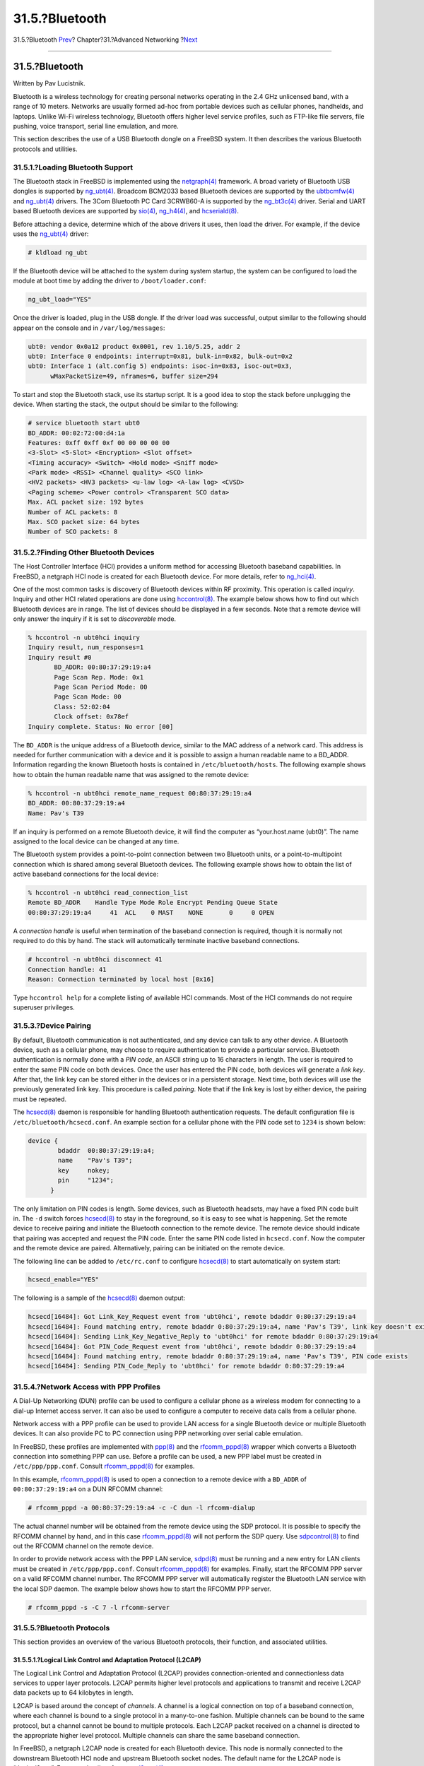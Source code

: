 ===============
31.5.?Bluetooth
===============

.. raw:: html

   <div class="navheader">

31.5.?Bluetooth
`Prev <network-usb-tethering.html>`__?
Chapter?31.?Advanced Networking
?\ `Next <network-bridging.html>`__

--------------

.. raw:: html

   </div>

.. raw:: html

   <div class="sect1">

.. raw:: html

   <div class="titlepage" xmlns="">

.. raw:: html

   <div>

.. raw:: html

   <div>

31.5.?Bluetooth
---------------

.. raw:: html

   </div>

.. raw:: html

   <div>

Written by Pav Lucistnik.

.. raw:: html

   </div>

.. raw:: html

   </div>

.. raw:: html

   </div>

Bluetooth is a wireless technology for creating personal networks
operating in the 2.4 GHz unlicensed band, with a range of 10 meters.
Networks are usually formed ad-hoc from portable devices such as
cellular phones, handhelds, and laptops. Unlike Wi-Fi wireless
technology, Bluetooth offers higher level service profiles, such as
FTP-like file servers, file pushing, voice transport, serial line
emulation, and more.

This section describes the use of a USB Bluetooth dongle on a FreeBSD
system. It then describes the various Bluetooth protocols and utilities.

.. raw:: html

   <div class="sect2">

.. raw:: html

   <div class="titlepage" xmlns="">

.. raw:: html

   <div>

.. raw:: html

   <div>

31.5.1.?Loading Bluetooth Support
~~~~~~~~~~~~~~~~~~~~~~~~~~~~~~~~~

.. raw:: html

   </div>

.. raw:: html

   </div>

.. raw:: html

   </div>

The Bluetooth stack in FreeBSD is implemented using the
`netgraph(4) <http://www.FreeBSD.org/cgi/man.cgi?query=netgraph&sektion=4>`__
framework. A broad variety of Bluetooth USB dongles is supported by
`ng\_ubt(4) <http://www.FreeBSD.org/cgi/man.cgi?query=ng_ubt&sektion=4>`__.
Broadcom BCM2033 based Bluetooth devices are supported by the
`ubtbcmfw(4) <http://www.FreeBSD.org/cgi/man.cgi?query=ubtbcmfw&sektion=4>`__
and
`ng\_ubt(4) <http://www.FreeBSD.org/cgi/man.cgi?query=ng_ubt&sektion=4>`__
drivers. The 3Com Bluetooth PC Card 3CRWB60-A is supported by the
`ng\_bt3c(4) <http://www.FreeBSD.org/cgi/man.cgi?query=ng_bt3c&sektion=4>`__
driver. Serial and UART based Bluetooth devices are supported by
`sio(4) <http://www.FreeBSD.org/cgi/man.cgi?query=sio&sektion=4>`__,
`ng\_h4(4) <http://www.FreeBSD.org/cgi/man.cgi?query=ng_h4&sektion=4>`__,
and
`hcseriald(8) <http://www.FreeBSD.org/cgi/man.cgi?query=hcseriald&sektion=8>`__.

Before attaching a device, determine which of the above drivers it uses,
then load the driver. For example, if the device uses the
`ng\_ubt(4) <http://www.FreeBSD.org/cgi/man.cgi?query=ng_ubt&sektion=4>`__
driver:

.. code:: screen

    # kldload ng_ubt

If the Bluetooth device will be attached to the system during system
startup, the system can be configured to load the module at boot time by
adding the driver to ``/boot/loader.conf``:

.. code:: programlisting

    ng_ubt_load="YES"

Once the driver is loaded, plug in the USB dongle. If the driver load
was successful, output similar to the following should appear on the
console and in ``/var/log/messages``:

.. code:: screen

    ubt0: vendor 0x0a12 product 0x0001, rev 1.10/5.25, addr 2
    ubt0: Interface 0 endpoints: interrupt=0x81, bulk-in=0x82, bulk-out=0x2
    ubt0: Interface 1 (alt.config 5) endpoints: isoc-in=0x83, isoc-out=0x3,
          wMaxPacketSize=49, nframes=6, buffer size=294

To start and stop the Bluetooth stack, use its startup script. It is a
good idea to stop the stack before unplugging the device. When starting
the stack, the output should be similar to the following:

.. code:: screen

    # service bluetooth start ubt0
    BD_ADDR: 00:02:72:00:d4:1a
    Features: 0xff 0xff 0xf 00 00 00 00 00
    <3-Slot> <5-Slot> <Encryption> <Slot offset>
    <Timing accuracy> <Switch> <Hold mode> <Sniff mode>
    <Park mode> <RSSI> <Channel quality> <SCO link>
    <HV2 packets> <HV3 packets> <u-law log> <A-law log> <CVSD>
    <Paging scheme> <Power control> <Transparent SCO data>
    Max. ACL packet size: 192 bytes
    Number of ACL packets: 8
    Max. SCO packet size: 64 bytes
    Number of SCO packets: 8

.. raw:: html

   </div>

.. raw:: html

   <div class="sect2">

.. raw:: html

   <div class="titlepage" xmlns="">

.. raw:: html

   <div>

.. raw:: html

   <div>

31.5.2.?Finding Other Bluetooth Devices
~~~~~~~~~~~~~~~~~~~~~~~~~~~~~~~~~~~~~~~

.. raw:: html

   </div>

.. raw:: html

   </div>

.. raw:: html

   </div>

The Host Controller Interface (HCI) provides a uniform method for
accessing Bluetooth baseband capabilities. In FreeBSD, a netgraph HCI
node is created for each Bluetooth device. For more details, refer to
`ng\_hci(4) <http://www.FreeBSD.org/cgi/man.cgi?query=ng_hci&sektion=4>`__.

One of the most common tasks is discovery of Bluetooth devices within RF
proximity. This operation is called *inquiry*. Inquiry and other HCI
related operations are done using
`hccontrol(8) <http://www.FreeBSD.org/cgi/man.cgi?query=hccontrol&sektion=8>`__.
The example below shows how to find out which Bluetooth devices are in
range. The list of devices should be displayed in a few seconds. Note
that a remote device will only answer the inquiry if it is set to
*discoverable* mode.

.. code:: screen

    % hccontrol -n ubt0hci inquiry
    Inquiry result, num_responses=1
    Inquiry result #0
           BD_ADDR: 00:80:37:29:19:a4
           Page Scan Rep. Mode: 0x1
           Page Scan Period Mode: 00
           Page Scan Mode: 00
           Class: 52:02:04
           Clock offset: 0x78ef
    Inquiry complete. Status: No error [00]

The ``BD_ADDR`` is the unique address of a Bluetooth device, similar to
the MAC address of a network card. This address is needed for further
communication with a device and it is possible to assign a human
readable name to a BD\_ADDR. Information regarding the known Bluetooth
hosts is contained in ``/etc/bluetooth/hosts``. The following example
shows how to obtain the human readable name that was assigned to the
remote device:

.. code:: screen

    % hccontrol -n ubt0hci remote_name_request 00:80:37:29:19:a4
    BD_ADDR: 00:80:37:29:19:a4
    Name: Pav's T39

If an inquiry is performed on a remote Bluetooth device, it will find
the computer as “your.host.name (ubt0)”. The name assigned to the local
device can be changed at any time.

The Bluetooth system provides a point-to-point connection between two
Bluetooth units, or a point-to-multipoint connection which is shared
among several Bluetooth devices. The following example shows how to
obtain the list of active baseband connections for the local device:

.. code:: screen

    % hccontrol -n ubt0hci read_connection_list
    Remote BD_ADDR    Handle Type Mode Role Encrypt Pending Queue State
    00:80:37:29:19:a4     41  ACL    0 MAST    NONE       0     0 OPEN

A *connection handle* is useful when termination of the baseband
connection is required, though it is normally not required to do this by
hand. The stack will automatically terminate inactive baseband
connections.

.. code:: screen

    # hccontrol -n ubt0hci disconnect 41
    Connection handle: 41
    Reason: Connection terminated by local host [0x16]

Type ``hccontrol help`` for a complete listing of available HCI
commands. Most of the HCI commands do not require superuser privileges.

.. raw:: html

   </div>

.. raw:: html

   <div class="sect2">

.. raw:: html

   <div class="titlepage" xmlns="">

.. raw:: html

   <div>

.. raw:: html

   <div>

31.5.3.?Device Pairing
~~~~~~~~~~~~~~~~~~~~~~

.. raw:: html

   </div>

.. raw:: html

   </div>

.. raw:: html

   </div>

By default, Bluetooth communication is not authenticated, and any device
can talk to any other device. A Bluetooth device, such as a cellular
phone, may choose to require authentication to provide a particular
service. Bluetooth authentication is normally done with a *PIN code*, an
ASCII string up to 16 characters in length. The user is required to
enter the same PIN code on both devices. Once the user has entered the
PIN code, both devices will generate a *link key*. After that, the link
key can be stored either in the devices or in a persistent storage. Next
time, both devices will use the previously generated link key. This
procedure is called *pairing*. Note that if the link key is lost by
either device, the pairing must be repeated.

The
`hcsecd(8) <http://www.FreeBSD.org/cgi/man.cgi?query=hcsecd&sektion=8>`__
daemon is responsible for handling Bluetooth authentication requests.
The default configuration file is ``/etc/bluetooth/hcsecd.conf``. An
example section for a cellular phone with the PIN code set to ``1234``
is shown below:

.. code:: programlisting

    device {
            bdaddr  00:80:37:29:19:a4;
            name    "Pav's T39";
            key     nokey;
            pin     "1234";
          }

The only limitation on PIN codes is length. Some devices, such as
Bluetooth headsets, may have a fixed PIN code built in. The ``-d``
switch forces
`hcsecd(8) <http://www.FreeBSD.org/cgi/man.cgi?query=hcsecd&sektion=8>`__
to stay in the foreground, so it is easy to see what is happening. Set
the remote device to receive pairing and initiate the Bluetooth
connection to the remote device. The remote device should indicate that
pairing was accepted and request the PIN code. Enter the same PIN code
listed in ``hcsecd.conf``. Now the computer and the remote device are
paired. Alternatively, pairing can be initiated on the remote device.

The following line can be added to ``/etc/rc.conf`` to configure
`hcsecd(8) <http://www.FreeBSD.org/cgi/man.cgi?query=hcsecd&sektion=8>`__
to start automatically on system start:

.. code:: programlisting

    hcsecd_enable="YES"

The following is a sample of the
`hcsecd(8) <http://www.FreeBSD.org/cgi/man.cgi?query=hcsecd&sektion=8>`__
daemon output:

.. code:: programlisting

    hcsecd[16484]: Got Link_Key_Request event from 'ubt0hci', remote bdaddr 0:80:37:29:19:a4
    hcsecd[16484]: Found matching entry, remote bdaddr 0:80:37:29:19:a4, name 'Pav's T39', link key doesn't exist
    hcsecd[16484]: Sending Link_Key_Negative_Reply to 'ubt0hci' for remote bdaddr 0:80:37:29:19:a4
    hcsecd[16484]: Got PIN_Code_Request event from 'ubt0hci', remote bdaddr 0:80:37:29:19:a4
    hcsecd[16484]: Found matching entry, remote bdaddr 0:80:37:29:19:a4, name 'Pav's T39', PIN code exists
    hcsecd[16484]: Sending PIN_Code_Reply to 'ubt0hci' for remote bdaddr 0:80:37:29:19:a4

.. raw:: html

   </div>

.. raw:: html

   <div class="sect2">

.. raw:: html

   <div class="titlepage" xmlns="">

.. raw:: html

   <div>

.. raw:: html

   <div>

31.5.4.?Network Access with PPP Profiles
~~~~~~~~~~~~~~~~~~~~~~~~~~~~~~~~~~~~~~~~

.. raw:: html

   </div>

.. raw:: html

   </div>

.. raw:: html

   </div>

A Dial-Up Networking (DUN) profile can be used to configure a cellular
phone as a wireless modem for connecting to a dial-up Internet access
server. It can also be used to configure a computer to receive data
calls from a cellular phone.

Network access with a PPP profile can be used to provide LAN access for
a single Bluetooth device or multiple Bluetooth devices. It can also
provide PC to PC connection using PPP networking over serial cable
emulation.

In FreeBSD, these profiles are implemented with
`ppp(8) <http://www.FreeBSD.org/cgi/man.cgi?query=ppp&sektion=8>`__ and
the
`rfcomm\_pppd(8) <http://www.FreeBSD.org/cgi/man.cgi?query=rfcomm_pppd&sektion=8>`__
wrapper which converts a Bluetooth connection into something PPP can
use. Before a profile can be used, a new PPP label must be created in
``/etc/ppp/ppp.conf``. Consult
`rfcomm\_pppd(8) <http://www.FreeBSD.org/cgi/man.cgi?query=rfcomm_pppd&sektion=8>`__
for examples.

In this example,
`rfcomm\_pppd(8) <http://www.FreeBSD.org/cgi/man.cgi?query=rfcomm_pppd&sektion=8>`__
is used to open a connection to a remote device with a ``BD_ADDR`` of
``00:80:37:29:19:a4`` on a DUN RFCOMM channel:

.. code:: screen

    # rfcomm_pppd -a 00:80:37:29:19:a4 -c -C dun -l rfcomm-dialup

The actual channel number will be obtained from the remote device using
the SDP protocol. It is possible to specify the RFCOMM channel by hand,
and in this case
`rfcomm\_pppd(8) <http://www.FreeBSD.org/cgi/man.cgi?query=rfcomm_pppd&sektion=8>`__
will not perform the SDP query. Use
`sdpcontrol(8) <http://www.FreeBSD.org/cgi/man.cgi?query=sdpcontrol&sektion=8>`__
to find out the RFCOMM channel on the remote device.

In order to provide network access with the PPP LAN service,
`sdpd(8) <http://www.FreeBSD.org/cgi/man.cgi?query=sdpd&sektion=8>`__
must be running and a new entry for LAN clients must be created in
``/etc/ppp/ppp.conf``. Consult
`rfcomm\_pppd(8) <http://www.FreeBSD.org/cgi/man.cgi?query=rfcomm_pppd&sektion=8>`__
for examples. Finally, start the RFCOMM PPP server on a valid RFCOMM
channel number. The RFCOMM PPP server will automatically register the
Bluetooth LAN service with the local SDP daemon. The example below shows
how to start the RFCOMM PPP server.

.. code:: screen

    # rfcomm_pppd -s -C 7 -l rfcomm-server

.. raw:: html

   </div>

.. raw:: html

   <div class="sect2">

.. raw:: html

   <div class="titlepage" xmlns="">

.. raw:: html

   <div>

.. raw:: html

   <div>

31.5.5.?Bluetooth Protocols
~~~~~~~~~~~~~~~~~~~~~~~~~~~

.. raw:: html

   </div>

.. raw:: html

   </div>

.. raw:: html

   </div>

This section provides an overview of the various Bluetooth protocols,
their function, and associated utilities.

.. raw:: html

   <div class="sect3">

.. raw:: html

   <div class="titlepage" xmlns="">

.. raw:: html

   <div>

.. raw:: html

   <div>

31.5.5.1.?Logical Link Control and Adaptation Protocol (L2CAP)
^^^^^^^^^^^^^^^^^^^^^^^^^^^^^^^^^^^^^^^^^^^^^^^^^^^^^^^^^^^^^^

.. raw:: html

   </div>

.. raw:: html

   </div>

.. raw:: html

   </div>

The Logical Link Control and Adaptation Protocol (L2CAP) provides
connection-oriented and connectionless data services to upper layer
protocols. L2CAP permits higher level protocols and applications to
transmit and receive L2CAP data packets up to 64 kilobytes in length.

L2CAP is based around the concept of *channels*. A channel is a logical
connection on top of a baseband connection, where each channel is bound
to a single protocol in a many-to-one fashion. Multiple channels can be
bound to the same protocol, but a channel cannot be bound to multiple
protocols. Each L2CAP packet received on a channel is directed to the
appropriate higher level protocol. Multiple channels can share the same
baseband connection.

In FreeBSD, a netgraph L2CAP node is created for each Bluetooth device.
This node is normally connected to the downstream Bluetooth HCI node and
upstream Bluetooth socket nodes. The default name for the L2CAP node is
“devicel2cap”. For more details refer to
`ng\_l2cap(4) <http://www.FreeBSD.org/cgi/man.cgi?query=ng_l2cap&sektion=4>`__.

A useful command is
`l2ping(8) <http://www.FreeBSD.org/cgi/man.cgi?query=l2ping&sektion=8>`__,
which can be used to ping other devices. Some Bluetooth implementations
might not return all of the data sent to them, so ``0         bytes`` in
the following example is normal.

.. code:: screen

    # l2ping -a 00:80:37:29:19:a4
    0 bytes from 0:80:37:29:19:a4 seq_no=0 time=48.633 ms result=0
    0 bytes from 0:80:37:29:19:a4 seq_no=1 time=37.551 ms result=0
    0 bytes from 0:80:37:29:19:a4 seq_no=2 time=28.324 ms result=0
    0 bytes from 0:80:37:29:19:a4 seq_no=3 time=46.150 ms result=0

The
`l2control(8) <http://www.FreeBSD.org/cgi/man.cgi?query=l2control&sektion=8>`__
utility is used to perform various operations on L2CAP nodes. This
example shows how to obtain the list of logical connections (channels)
and the list of baseband connections for the local device:

.. code:: screen

    % l2control -a 00:02:72:00:d4:1a read_channel_list
    L2CAP channels:
    Remote BD_ADDR     SCID/ DCID   PSM  IMTU/ OMTU State
    00:07:e0:00:0b:ca    66/   64     3   132/  672 OPEN
    % l2control -a 00:02:72:00:d4:1a read_connection_list
    L2CAP connections:
    Remote BD_ADDR    Handle Flags Pending State
    00:07:e0:00:0b:ca     41 O           0 OPEN

Another diagnostic tool is
`btsockstat(1) <http://www.FreeBSD.org/cgi/man.cgi?query=btsockstat&sektion=1>`__.
It is similar to
`netstat(1) <http://www.FreeBSD.org/cgi/man.cgi?query=netstat&sektion=1>`__,
but for Bluetooth network-related data structures. The example below
shows the same logical connection as
`l2control(8) <http://www.FreeBSD.org/cgi/man.cgi?query=l2control&sektion=8>`__
above.

.. code:: screen

    % btsockstat
    Active L2CAP sockets
    PCB      Recv-Q Send-Q Local address/PSM       Foreign address   CID   State
    c2afe900      0      0 00:02:72:00:d4:1a/3     00:07:e0:00:0b:ca 66    OPEN
    Active RFCOMM sessions
    L2PCB    PCB      Flag MTU   Out-Q DLCs State
    c2afe900 c2b53380 1    127   0     Yes  OPEN
    Active RFCOMM sockets
    PCB      Recv-Q Send-Q Local address     Foreign address   Chan DLCI State
    c2e8bc80      0    250 00:02:72:00:d4:1a 00:07:e0:00:0b:ca 3    6    OPEN

.. raw:: html

   </div>

.. raw:: html

   <div class="sect3">

.. raw:: html

   <div class="titlepage" xmlns="">

.. raw:: html

   <div>

.. raw:: html

   <div>

31.5.5.2.?Radio Frequency Communication (RFCOMM)
^^^^^^^^^^^^^^^^^^^^^^^^^^^^^^^^^^^^^^^^^^^^^^^^

.. raw:: html

   </div>

.. raw:: html

   </div>

.. raw:: html

   </div>

The RFCOMM protocol provides emulation of serial ports over the L2CAP
protocol. RFCOMM is a simple transport protocol, with additional
provisions for emulating the 9 circuits of RS-232 (EIATIA-232-E) serial
ports. It supports up to 60 simultaneous connections (RFCOMM channels)
between two Bluetooth devices.

For the purposes of RFCOMM, a complete communication path involves two
applications running on the communication endpoints with a communication
segment between them. RFCOMM is intended to cover applications that make
use of the serial ports of the devices in which they reside. The
communication segment is a direct connect Bluetooth link from one device
to another.

RFCOMM is only concerned with the connection between the devices in the
direct connect case, or between the device and a modem in the network
case. RFCOMM can support other configurations, such as modules that
communicate via Bluetooth wireless technology on one side and provide a
wired interface on the other side.

In FreeBSD, RFCOMM is implemented at the Bluetooth sockets layer.

.. raw:: html

   </div>

.. raw:: html

   <div class="sect3">

.. raw:: html

   <div class="titlepage" xmlns="">

.. raw:: html

   <div>

.. raw:: html

   <div>

31.5.5.3.?Service Discovery Protocol (SDP)
^^^^^^^^^^^^^^^^^^^^^^^^^^^^^^^^^^^^^^^^^^

.. raw:: html

   </div>

.. raw:: html

   </div>

.. raw:: html

   </div>

The Service Discovery Protocol (SDP) provides the means for client
applications to discover the existence of services provided by server
applications as well as the attributes of those services. The attributes
of a service include the type or class of service offered and the
mechanism or protocol information needed to utilize the service.

SDP involves communication between a SDP server and a SDP client. The
server maintains a list of service records that describe the
characteristics of services associated with the server. Each service
record contains information about a single service. A client may
retrieve information from a service record maintained by the SDP server
by issuing a SDP request. If the client, or an application associated
with the client, decides to use a service, it must open a separate
connection to the service provider in order to utilize the service. SDP
provides a mechanism for discovering services and their attributes, but
it does not provide a mechanism for utilizing those services.

Normally, a SDP client searches for services based on some desired
characteristics of the services. However, there are times when it is
desirable to discover which types of services are described by an SDP
server's service records without any prior information about the
services. This process of looking for any offered services is called
*browsing*.

The Bluetooth SDP server,
`sdpd(8) <http://www.FreeBSD.org/cgi/man.cgi?query=sdpd&sektion=8>`__,
and command line client,
`sdpcontrol(8) <http://www.FreeBSD.org/cgi/man.cgi?query=sdpcontrol&sektion=8>`__,
are included in the standard FreeBSD installation. The following example
shows how to perform a SDP browse query.

.. code:: screen

    % sdpcontrol -a 00:01:03:fc:6e:ec browse
    Record Handle: 00000000
    Service Class ID List:
            Service Discovery Server (0x1000)
    Protocol Descriptor List:
            L2CAP (0x0100)
                    Protocol specific parameter #1: u/int/uuid16 1
                    Protocol specific parameter #2: u/int/uuid16 1

    Record Handle: 0x00000001
    Service Class ID List:
            Browse Group Descriptor (0x1001)

    Record Handle: 0x00000002
    Service Class ID List:
            LAN Access Using PPP (0x1102)
    Protocol Descriptor List:
            L2CAP (0x0100)
            RFCOMM (0x0003)
                    Protocol specific parameter #1: u/int8/bool 1
    Bluetooth Profile Descriptor List:
            LAN Access Using PPP (0x1102) ver. 1.0

Note that each service has a list of attributes, such as the RFCOMM
channel. Depending on the service, the user might need to make note of
some of the attributes. Some Bluetooth implementations do not support
service browsing and may return an empty list. In this case, it is
possible to search for the specific service. The example below shows how
to search for the OBEX Object Push (OPUSH) service:

.. code:: screen

    % sdpcontrol -a 00:01:03:fc:6e:ec search OPUSH

Offering services on FreeBSD to Bluetooth clients is done with the
`sdpd(8) <http://www.FreeBSD.org/cgi/man.cgi?query=sdpd&sektion=8>`__
server. The following line can be added to ``/etc/rc.conf``:

.. code:: programlisting

    sdpd_enable="YES"

Then the
`sdpd(8) <http://www.FreeBSD.org/cgi/man.cgi?query=sdpd&sektion=8>`__
daemon can be started with:

.. code:: screen

    # service sdpd start

The local server application that wants to provide a Bluetooth service
to remote clients will register the service with the local SDP daemon.
An example of such an application is
`rfcomm\_pppd(8) <http://www.FreeBSD.org/cgi/man.cgi?query=rfcomm_pppd&sektion=8>`__.
Once started, it will register the Bluetooth LAN service with the local
SDP daemon.

The list of services registered with the local SDP server can be
obtained by issuing a SDP browse query via the local control channel:

.. code:: screen

    # sdpcontrol -l browse

.. raw:: html

   </div>

.. raw:: html

   <div class="sect3">

.. raw:: html

   <div class="titlepage" xmlns="">

.. raw:: html

   <div>

.. raw:: html

   <div>

31.5.5.4.?OBEX Object Push (OPUSH)
^^^^^^^^^^^^^^^^^^^^^^^^^^^^^^^^^^

.. raw:: html

   </div>

.. raw:: html

   </div>

.. raw:: html

   </div>

Object Exchange (OBEX) is a widely used protocol for simple file
transfers between mobile devices. Its main use is in infrared
communication, where it is used for generic file transfers between
notebooks or PDAs, and for sending business cards or calendar entries
between cellular phones and other devices with Personal Information
Manager (PIM) applications.

The OBEX server and client are implemented by obexapp, which can be
installed using the
`comms/obexapp <http://www.freebsd.org/cgi/url.cgi?ports/comms/obexapp/pkg-descr>`__
package or port.

The OBEX client is used to push and/or pull objects from the OBEX
server. An example object is a business card or an appointment. The OBEX
client can obtain the RFCOMM channel number from the remote device via
SDP. This can be done by specifying the service name instead of the
RFCOMM channel number. Supported service names are: ``IrMC``, ``FTRN``,
and ``OPUSH``. It is also possible to specify the RFCOMM channel as a
number. Below is an example of an OBEX session where the device
information object is pulled from the cellular phone, and a new object,
the business card, is pushed into the phone's directory.

.. code:: screen

    % obexapp -a 00:80:37:29:19:a4 -C IrMC
    obex> get telecom/devinfo.txt devinfo-t39.txt
    Success, response: OK, Success (0x20)
    obex> put new.vcf
    Success, response: OK, Success (0x20)
    obex> di
    Success, response: OK, Success (0x20)

In order to provide the OPUSH service,
`sdpd(8) <http://www.FreeBSD.org/cgi/man.cgi?query=sdpd&sektion=8>`__
must be running and a root folder, where all incoming objects will be
stored, must be created. The default path to the root folder is
``/var/spool/obex``. Finally, start the OBEX server on a valid RFCOMM
channel number. The OBEX server will automatically register the OPUSH
service with the local SDP daemon. The example below shows how to start
the OBEX server.

.. code:: screen

    # obexapp -s -C 10

.. raw:: html

   </div>

.. raw:: html

   <div class="sect3">

.. raw:: html

   <div class="titlepage" xmlns="">

.. raw:: html

   <div>

.. raw:: html

   <div>

31.5.5.5.?Serial Port Profile (SPP)
^^^^^^^^^^^^^^^^^^^^^^^^^^^^^^^^^^^

.. raw:: html

   </div>

.. raw:: html

   </div>

.. raw:: html

   </div>

The Serial Port Profile (SPP) allows Bluetooth devices to perform serial
cable emulation. This profile allows legacy applications to use
Bluetooth as a cable replacement, through a virtual serial port
abstraction.

In FreeBSD,
`rfcomm\_sppd(1) <http://www.FreeBSD.org/cgi/man.cgi?query=rfcomm_sppd&sektion=1>`__
implements SPP and a pseudo tty is used as a virtual serial port
abstraction. The example below shows how to connect to a remote device's
serial port service. A RFCOMM channel does not have to be specified as
`rfcomm\_sppd(1) <http://www.FreeBSD.org/cgi/man.cgi?query=rfcomm_sppd&sektion=1>`__
can obtain it from the remote device via SDP. To override this, specify
a RFCOMM channel on the command line.

.. code:: screen

    # rfcomm_sppd -a 00:07:E0:00:0B:CA -t
    rfcomm_sppd[94692]: Starting on /dev/pts/6...
    /dev/pts/6

Once connected, the pseudo tty can be used as serial port:

.. code:: screen

    # cu -l /dev/pts/6

The pseudo tty is printed on stdout and can be read by wrapper scripts:

.. code:: programlisting

    PTS=`rfcomm_sppd -a 00:07:E0:00:0B:CA -t`
    cu -l $PTS

.. raw:: html

   </div>

.. raw:: html

   </div>

.. raw:: html

   <div class="sect2">

.. raw:: html

   <div class="titlepage" xmlns="">

.. raw:: html

   <div>

.. raw:: html

   <div>

31.5.6.?Troubleshooting
~~~~~~~~~~~~~~~~~~~~~~~

.. raw:: html

   </div>

.. raw:: html

   </div>

.. raw:: html

   </div>

By default, when FreeBSD is accepting a new connection, it tries to
perform a role switch and become master. Some older Bluetooth devices
which do not support role switching will not be able to connect. Since
role switching is performed when a new connection is being established,
it is not possible to ask the remote device if it supports role
switching. However, there is a HCI option to disable role switching on
the local side:

.. code:: screen

    # hccontrol -n ubt0hci write_node_role_switch 0

To display Bluetooth packets, use the third-party package hcidump, which
can be installed using the
`comms/hcidump <http://www.freebsd.org/cgi/url.cgi?ports/comms/hcidump/pkg-descr>`__
package or port. This utility is similar to
`tcpdump(1) <http://www.FreeBSD.org/cgi/man.cgi?query=tcpdump&sektion=1>`__
and can be used to display the contents of Bluetooth packets on the
terminal and to dump the Bluetooth packets to a file.

.. raw:: html

   </div>

.. raw:: html

   </div>

.. raw:: html

   <div class="navfooter">

--------------

+------------------------------------------+-------------------------------------+---------------------------------------+
| `Prev <network-usb-tethering.html>`__?   | `Up <advanced-networking.html>`__   | ?\ `Next <network-bridging.html>`__   |
+------------------------------------------+-------------------------------------+---------------------------------------+
| 31.4.?USB Tethering?                     | `Home <index.html>`__               | ?31.6.?Bridging                       |
+------------------------------------------+-------------------------------------+---------------------------------------+

.. raw:: html

   </div>

All FreeBSD documents are available for download at
http://ftp.FreeBSD.org/pub/FreeBSD/doc/

| Questions that are not answered by the
  `documentation <http://www.FreeBSD.org/docs.html>`__ may be sent to
  <freebsd-questions@FreeBSD.org\ >.
|  Send questions about this document to <freebsd-doc@FreeBSD.org\ >.
